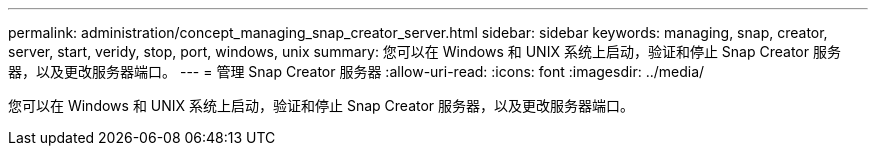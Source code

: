 ---
permalink: administration/concept_managing_snap_creator_server.html 
sidebar: sidebar 
keywords: managing, snap, creator, server, start, veridy, stop, port, windows, unix 
summary: 您可以在 Windows 和 UNIX 系统上启动，验证和停止 Snap Creator 服务器，以及更改服务器端口。 
---
= 管理 Snap Creator 服务器
:allow-uri-read: 
:icons: font
:imagesdir: ../media/


[role="lead"]
您可以在 Windows 和 UNIX 系统上启动，验证和停止 Snap Creator 服务器，以及更改服务器端口。
